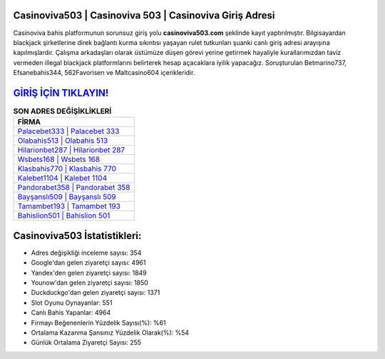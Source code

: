 ﻿Casinoviva503 | Casinoviva 503 | Casinoviva Giriş Adresi
===================================

.. image:: images/casinoviva-giris.jpg
   :width: 600
   
Casinoviva bahis platformunun sorunsuz giriş yolu **casinoviva503.com** şeklinde kayıt yaptırılmıştır. Bilgisayardan blackjack şirketlerine direk bağlantı kurma sıkıntısı yaşayan rulet tutkunları şuanki canlı giriş adresi arayışına kapılmışlardır. Çalışma arkadaşları olarak üstümüze düşen görevi yerine getirmek hayaliyle kurallarımızdan taviz vermeden illegal blackjack platformlarını belirterek hesap açacaklara iyilik yapacağız. Soruşturulan Betmarino737, Efsanebahis344, 562Favorisen ve Maltcasino604 içerikleridir.

`GİRİŞ İÇİN TIKLAYIN! <https://uclck.me/gonow>`_
==============

.. list-table:: **SON ADRES DEĞİŞİKLİKLERİ**
   :widths: 100
   :header-rows: 1

   * - FİRMA
   * - `Palacebet333 | Palacebet 333 <palacebet333-palacebet-333-palacebet-giris-adresi.html>`_
   * - `Olabahis513 | Olabahis 513 <olabahis513-olabahis-513-olabahis-giris-adresi.html>`_
   * - `Hilarionbet287 | Hilarionbet 287 <hilarionbet287-hilarionbet-287-hilarionbet-giris-adresi.html>`_	 
   * - `Wsbets168 | Wsbets 168 <wsbets168-wsbets-168-wsbets-giris-adresi.html>`_	 
   * - `Klasbahis770 | Klasbahis 770 <klasbahis770-klasbahis-770-klasbahis-giris-adresi.html>`_ 
   * - `Kalebet1104 | Kalebet 1104 <kalebet1104-kalebet-1104-kalebet-giris-adresi.html>`_
   * - `Pandorabet358 | Pandorabet 358 <pandorabet358-pandorabet-358-pandorabet-giris-adresi.html>`_	 
   * - `Bayşanslı509 | Bayşanslı 509 <baysansli509-baysansli-509-baysansli-giris-adresi.html>`_
   * - `Tamambet193 | Tamambet 193 <tamambet193-tamambet-193-tamambet-giris-adresi.html>`_
   * - `Bahislion501 | Bahislion 501 <bahislion501-bahislion-501-bahislion-giris-adresi.html>`_
	 
Casinoviva503 İstatistikleri:
===================================	 
* Adres değişikliği inceleme sayısı: 354
* Google'dan gelen ziyaretçi sayısı: 4961
* Yandex'den gelen ziyaretçi sayısı: 1849
* Younow'dan gelen ziyaretçi sayısı: 1850
* Duckduckgo'dan gelen ziyaretçi sayısı: 1371
* Slot Oyunu Oynayanlar: 551
* Canlı Bahis Yapanlar: 4964
* Firmayı Beğenenlerin Yüzdelik Sayısı(%): %61
* Ortalama Kazanma Şansınız Yüzdelik Olarak(%): %54
* Günlük Ortalama Ziyaretçi Sayısı: 255
